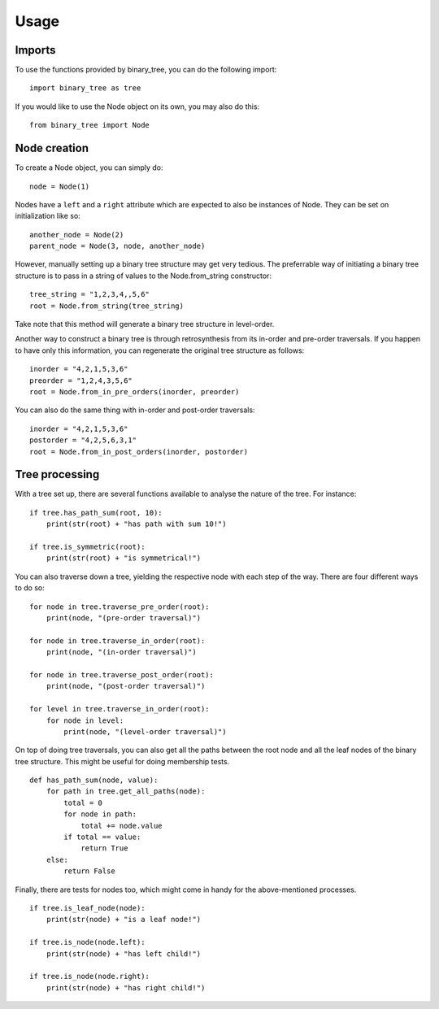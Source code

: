 =====
Usage
=====
-------
Imports
-------

To use the functions provided by binary_tree, you can do the following import::

    import binary_tree as tree

If you would like to use the Node object on its own, you may also do this::
    
    from binary_tree import Node

-------------
Node creation
-------------

To create a Node object, you can simply do::
    
    node = Node(1)

Nodes have a ``left`` and a ``right`` attribute which are expected to also be instances of Node. They can be set on initialization like so::

    another_node = Node(2)
    parent_node = Node(3, node, another_node)

However, manually setting up a binary tree structure may get very tedious. The preferrable way of initiating a binary tree structure is to pass in a string of values to the Node.from_string constructor::

    tree_string = "1,2,3,4,,5,6"
    root = Node.from_string(tree_string)

Take note that this method will generate a binary tree structure in level-order.

Another way to construct a binary tree is through retrosynthesis from its in-order and pre-order traversals. If you happen to have only this information, you can regenerate the original tree structure as follows::

    inorder = "4,2,1,5,3,6"
    preorder = "1,2,4,3,5,6"
    root = Node.from_in_pre_orders(inorder, preorder)

You can also do the same thing with in-order and post-order traversals::

    inorder = "4,2,1,5,3,6"
    postorder = "4,2,5,6,3,1"
    root = Node.from_in_post_orders(inorder, postorder)

---------------
Tree processing
---------------

With a tree set up, there are several functions available to analyse the nature of the tree. For instance::

    if tree.has_path_sum(root, 10):
        print(str(root) + "has path with sum 10!")

    if tree.is_symmetric(root):
        print(str(root) + "is symmetrical!")

You can also traverse down a tree, yielding the respective node with each step of the way. There are four different ways to do so::

    for node in tree.traverse_pre_order(root):
        print(node, "(pre-order traversal)")

    for node in tree.traverse_in_order(root):
        print(node, "(in-order traversal)")

    for node in tree.traverse_post_order(root):
        print(node, "(post-order traversal)")

    for level in tree.traverse_in_order(root):
        for node in level:
            print(node, "(level-order traversal)")

On top of doing tree traversals, you can also get all the paths between the root node and all the leaf nodes of the binary tree structure. This might be useful for doing membership tests. ::
    
    def has_path_sum(node, value):
        for path in tree.get_all_paths(node):
            total = 0
            for node in path:
                total += node.value
            if total == value:
                return True
        else:
            return False

Finally, there are tests for nodes too, which might come in handy for the above-mentioned processes. ::

        if tree.is_leaf_node(node):
            print(str(node) + "is a leaf node!")

        if tree.is_node(node.left):
            print(str(node) + "has left child!")

        if tree.is_node(node.right):
            print(str(node) + "has right child!")            

